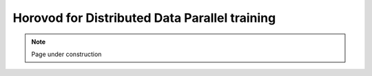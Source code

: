 .. sectionauthor:: Mohsin Ahmed Shaikh <mohsin.shaikh@kaust.edu.sa>
.. meta::
    :description: Horovod
    :keywords: Horovod

.. _horovod:

================================================
Horovod for Distributed Data Parallel training
================================================

.. note::
    Page under construction